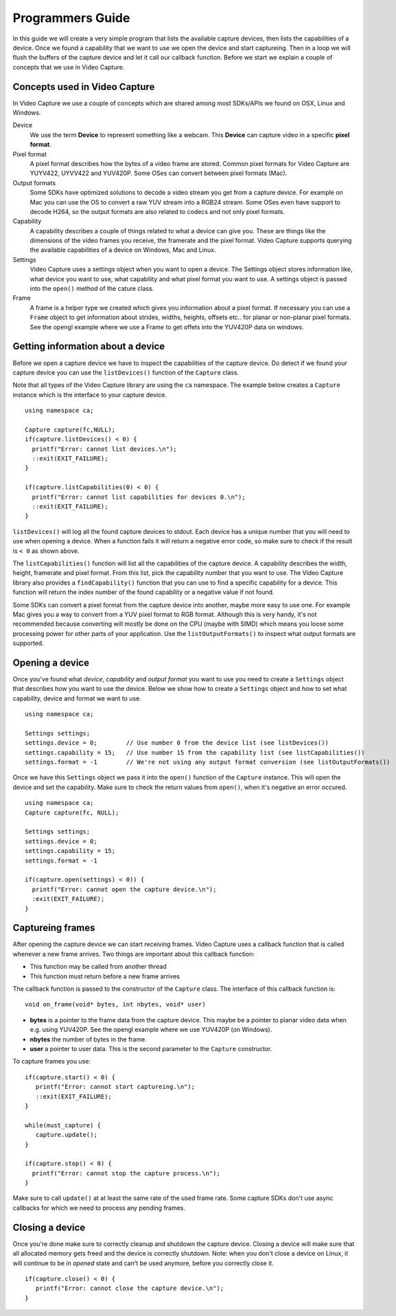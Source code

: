.. _guide:

*****************
Programmers Guide
*****************

In this guide we will create a very simple program that lists the 
available capture devices, then lists the capabilities of a device. Once
we found a capability that we want to use we open the device and start
captureing.  Then in a loop we will flush the buffers of the capture device
and let it call our callback function. Before we start we explain a couple
of concepts that we use in Video Capture.

Concepts used in Video Capture
-----------------------------

In Video Capture we use a couple of concepts which are shared among most
SDKs/APIs we found on OSX, Linux and Windows. 

Device
  We use the term **Device** to represent something like a webcam. 
  This **Device** can capture video in a specific **pixel format**. 

Pixel format
  A pixel format describes how the bytes of a video frame are stored. 
  Common pixel formats for Video Capture are YUYV422, UYVV422 and YUV420P.
  Some OSes can convert between pixel formats (Mac). 

Output formats
  Some SDKs have optimized solutions to decode a video stream you 
  get from a capture device. For example on Mac you can use the OS to
  convert a raw YUV stream into a RGB24 stream. Some OSes even have 
  support to decode H264, so the output formats are also related to codecs
  and not only pixel formats.

Capability
  A capability describes a couple of things related to what a device
  can give you. These are things like the dimensions of the video frames
  you receive, the framerate and the pixel format. Video Capture supports
  querying the available capabilities of a device on Windows, Mac and Linux.

Settings
  Video Capture uses a settings object when you want to open a device. The
  Settings object stores information like, what device you want to use, 
  what capability and what pixel format you want to use. A settings object
  is passed into the ``open()`` method of the cature class.

Frame
  A frame is a helper type we created which gives you information about 
  a pixel format. If necessary you can use a ``Frame`` object to get information
  about strides, widths, heights, offsets etc.. for planar or non-planar
  pixel formats. See the opengl example where we use a Frame to get offets
  into the YUV420P data on windows.

  
Getting information about a device
---------------------------------

Before we open a capture device we have to inspect the capabilities
of the capture device. Do detect if we found your capture device you can 
use the ``listDevices()`` function of the ``Capture`` class.

Note that all types of the Video Capture library are using the ``ca`` namespace.
The example below creates a ``Capture`` instance which is the interface to your
capture device.

.. highlight:: c++

::

   using namespace ca;

   Capture capture(fc,NULL);
   if(capture.listDevices() < 0) {
     printf("Error: cannot list devices.\n");
     ::exit(EXIT_FAILURE);
   }

   if(capture.listCapabilities(0) < 0) {
     printf("Error: cannot list capabilities for devices 0.\n");
     ::exit(EXIT_FAILURE);
   }


``listDevices()`` will log all the found capture devices to stdout. Each 
device has a unique number that you will need to use when opening a device.
When a function fails it will return a negative error code, so make sure
to check if the result is ``< 0`` as shown above. 

The ``listCapabilities()`` function will list all the capabilities of the
capture device. A capability describes the width, height, framerate and 
pixel format. From this list, pick the capability number that you want to use.
The Video Capture library also provides a ``findCapability()`` function 
that you can use to find a specific capability for a device. This function will 
return the index number of the found capability or a negative value if not
found.

Some SDKs can convert a pixel format from the capture device into another, 
maybe more easy to use one. For example Mac gives you a way to convert from a
YUV pixel format to RGB format. Although this is very handy, it's not recommended
because converting will mostly be done on the CPU (maybe with SIMD) which means 
you loose some processing power for other parts of your application. Use the
``listOutputFormats()`` to inspect what output formats are supported.


Opening a device 
-----------------

Once you've found what `device`, `capability` and `output format` you want to 
use you need to create a ``Settings`` object that describes how you want to 
use the device. Below we show how to create a ``Settings`` object and how to
set what capability, device and format we want to use.

::

  using namespace ca;
  
  Settings settings;
  settings.device = 0;        // Use number 0 from the device list (see listDevices())
  settings.capability = 15;   // Use number 15 from the capability list (see listCapabilities())
  settings.format = -1        // We're not using any output format conversion (see listOutputFormats())

Once we have this ``Settings`` object we pass it into the ``open()`` function 
of the ``Capture`` instance. This will open the device and set the capability.
Make sure to check the return values from ``open()``, when it's negative an error
occured.

::

  using namespace ca;
  Capture capture(fc, NULL);

  Settings settings;
  settings.device = 0;       
  settings.capability = 15;  
  settings.format = -1       
  
  if(capture.open(settings) < 0)) {
    printf("Error: cannot open the capture device.\n");
    :exit(EXIT_FAILURE);
  }


Captureing frames
-----------------

After opening the capture device we can start receiving frames. Video Capture
uses a callback function that is called whenever a new frame arrives. Two things
are important about this callback function:

- This function may be called from another thread
- This function must return before a new frame arrives

The callback function is passed to the constructor of the ``Capture`` class.
The interface of this callback function is: 

::

   void on_frame(void* bytes, int nbytes, void* user)


- **bytes** is a pointer to the frame data from the capture device. This maybe be a pointer
  to planar video data when e.g. using YUV420P. See the opengl example where we use YUV420P 
  (on Windows).
- **nbytes** the number of bytes in the frame.
- **user** a pointer to user data. This is the second parameter to the ``Capture`` constructor.

To capture frames you use:

:: 

  if(capture.start() < 0) {     
     printf("Error: cannot start captureing.\n");
     ::exit(EXIT_FAILURE);
  }

  while(must_capture) {
     capture.update(); 
  }

  if(capture.stop() < 0) {
    printf("Error: cannot stop the capture process.\n");
  }     


Make sure to call ``update()`` at at least the same rate of the used frame rate. Some 
capture SDKs don't use async callbacks for which we need to process any pending frames.


Closing a device
----------------

Once you're done make sure to correctly cleanup and shutdown the capture device. 
Closing a device will make sure that all allocated memory gets freed and the device
is correctly shutdown. Note: when you don't close a device on Linux, it will continue
to be in `opened` state and can't be used anymore, before you correctly close it.

::

   if(capture.close() < 0) {
      printf("Error: cannot close the capture device.\n");
   }
